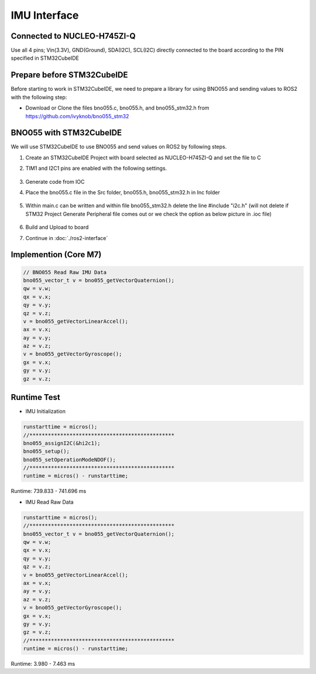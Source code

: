 =============
IMU Interface
=============

Connected to NUCLEO-H745ZI-Q
----------------------------
Use all 4 pins; Vin(3.3V), GND(Ground), SDA(I2C), SCL(I2C) directly connected to the board according to the PIN specified in STM32CubeIDE

Prepare before STM32CubeIDE
---------------------------
Before starting to work in STM32CubeIDE, we need to prepare a library for using BNO055 and sending values ​​to ROS2 with the following step:

* Download or Clone the files bno055.c, bno055.h, and bno055_stm32.h from https://github.com/ivyknob/bno055_stm32

BNO055 with STM32CubeIDE
------------------------
We will use STM32CubeIDE to use BNO055 and send values ​​on ROS2 by following steps.

#. Create an STM32CubeIDE Project with board selected as NUCLEO-H745ZI-Q and set the file to C
#. TIM1 and I2C1 pins are enabled with the following settings.

    .. image:: ./images/imu_interface1.png
        :align: center
    .. image:: ./images/imu_interface2.png
        :align: center
    .. image:: ./images/imu_interface3.png
        :align: center
    .. image:: ./images/imu_interface4.png
        :align: center
    .. image:: ./images/imu_interface5.png
        :align: center
    .. image:: ./images/imu_interface6.png
        :align: center
    .. image:: ./images/imu_interface7.png
        :align: center
    .. image:: ./images/imu_interface8.png
        :align: center

#. Generate code from IOC
#. Place the bno055.c file in the Src folder, bno055.h, bno055_stm32.h in Inc folder

    .. image:: ./images/imu_interface9.png
        :align: center

#. Within main.c can be written and within file bno055_stm32.h delete the line #include "i2c.h" (will not delete if STM32 Project Generate Peripheral file comes out or we check the option as below picture in .ioc file)

    .. image:: ./images/imu_interface10.png
        :align: center
    
#. Build and Upload to board
#. Continue in :doc:`./ros2-interface`

Implemention (Core M7)
----------------------

.. code-block:: c++

    // BNO055 Read Raw IMU Data
    bno055_vector_t v = bno055_getVectorQuaternion();
    qw = v.w;
    qx = v.x;
    qy = v.y;
    qz = v.z;
    v = bno055_getVectorLinearAccel();
    ax = v.x;
    ay = v.y;
    az = v.z;
    v = bno055_getVectorGyroscope();
    gx = v.x;
    gy = v.y;
    gz = v.z;

Runtime Test
------------

* IMU Initialization

.. code-block:: c++

    runstarttime = micros();
    //***********************************************
    bno055_assignI2C(&hi2c1);
    bno055_setup();
    bno055_setOperationModeNDOF();
    //***********************************************
    runtime = micros() - runstarttime;

Runtime: 739.833 - 741.696 ms

* IMU Read Raw Data

.. code-block:: c++

    runstarttime = micros();
    //***********************************************
    bno055_vector_t v = bno055_getVectorQuaternion();
    qw = v.w;
    qx = v.x;
    qy = v.y;
    qz = v.z;
    v = bno055_getVectorLinearAccel();
    ax = v.x;
    ay = v.y;
    az = v.z;
    v = bno055_getVectorGyroscope();
    gx = v.x;
    gy = v.y;
    gz = v.z;
    //***********************************************
    runtime = micros() - runstarttime;

Runtime: 3.980 - 7.463 ms

